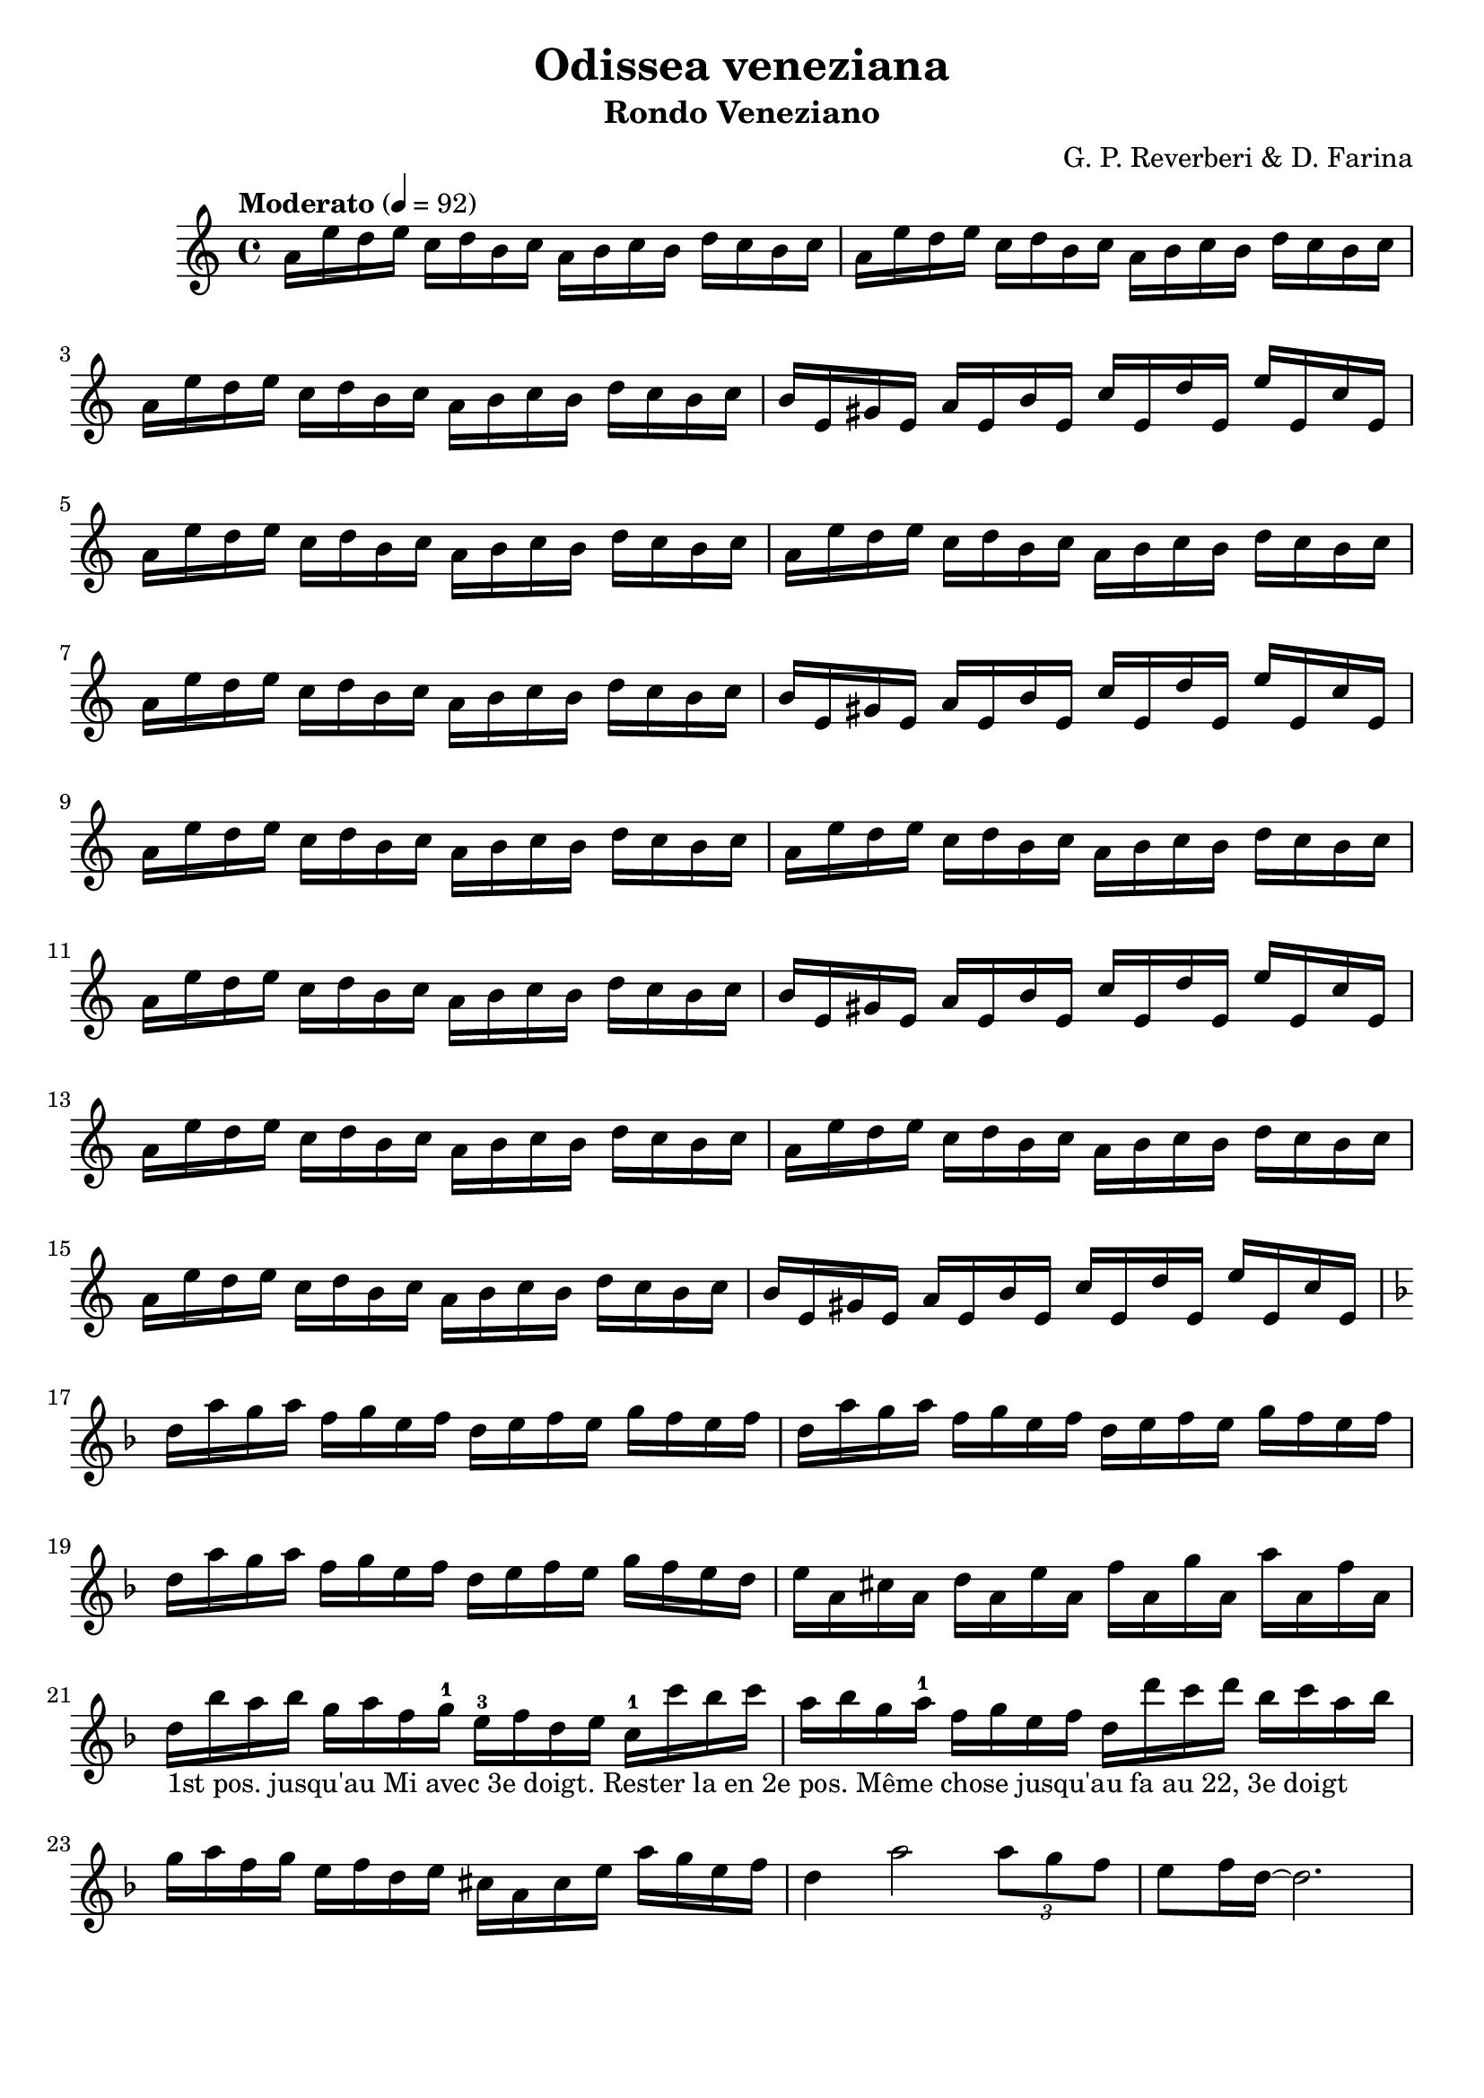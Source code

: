 \version "2.24.2"
\language "english"

\header {
  title = "Odissea veneziana"
  subtitle = "Rondo Veneziano"
  composer = "G. P. Reverberi & D. Farina"
  tagline = ""
}
%#(set-global-staff-size 16) % Default is usually 20.

violinOne = \relative c'' {
  \clef treble
  \key a \minor
  \time 4/4
  \tempo "Moderato" 4 = 92

  % Page 40 - Line 1
  a16 e' d  e c d b  c  a  b  c  b  d  c  b  c |
  a16 e' d  e c d b  c  a  b  c  b  d  c  b  c |
  \break
  % Page 40 - Line 2
  a16 e' d  e c d b  c  a  b  c  b  d  c  b  c |
  b16 e, gs e a e b' e, c' e, d' e, e' e, c' e, |
\break
  a16 e' d  e c d b  c  a  b  c  b  d  c  b  c |
  % Page 40 - Line 3
  a16 e' d  e c d b  c  a  b  c  b  d  c  b  c |
  \break
  a16 e' d  e c d b  c  a  b  c  b  d  c  b  c |
  b16 e, gs e a e b' e, c' e, d' e, e' e, c' e, |
\break
  % Page 40 - Line 4
  a16 e' d  e c d b  c  a  b  c  b  d  c  b  c |
  a16 e' d  e c d b  c  a  b  c  b  d  c  b  c |
 \break
  a16 e' d  e c d b  c  a  b  c  b  d  c  b  c |
%\break
  % Page 41 - Line 1
  b16 e, gs e a e b' e, c' e, d' e, e' e, c' e, |
  \break
  a16 e' d e c d b c a b c b d c b c |
  a16 e' d e c d b c a b c b d c b c |
\break
  % Page 41 - Line 2
  a16 e' d e c d b c a b c b d c b c |
  b16 e, gs e a e b' e, c' e, d' e, e' e, c' e, |


\break
\key d \minor
  % Page 41 - Line 3 (measure 17)
  d'16 a' g a f g e f d e f e g f e f |
  d16  a' g a f g e f d e f e g f e f |
  \break
  d16  a' g a f g e f d e f e g f e d |
  % Page 41 - Line 4 (measure 20)
  e16 a, cs a d a e' a, f' a, g' a, a' a, f' a, |
\break
  d16_"1st pos. jusqu'au Mi avec 3e doigt. Rester la en 2e pos. Même chose jusqu'au fa au 22, 3e doigt" bf' a bf g a f g-1 e-3 f d e c-1 c' bf c |
  a bf g a-1  f g e f d d' c d bf c a bf |
  \break
  % Page 41 - Line 5 (measure 23)
  g16  a  f   g  
  e16  f  d   e 
  cs   a  cs  e
  a    g  e   f |
  d4   a'2 
  \tuplet 3/2 {a8 g f} |
  e8 f16 d ~ d2. |



}

\score {
  \new Staff \violinOne
}

